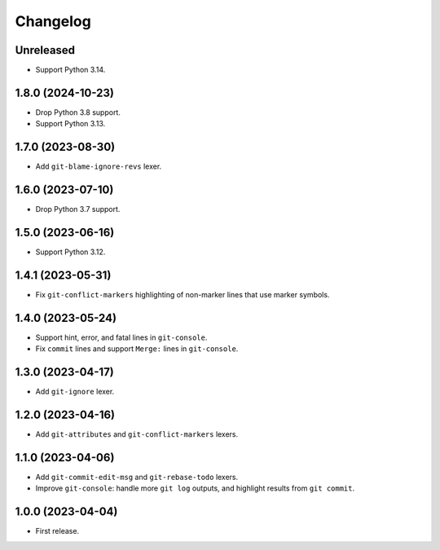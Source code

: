 =========
Changelog
=========

Unreleased
----------

* Support Python 3.14.

1.8.0 (2024-10-23)
------------------

* Drop Python 3.8 support.

* Support Python 3.13.

1.7.0 (2023-08-30)
------------------

* Add ``git-blame-ignore-revs`` lexer.

1.6.0 (2023-07-10)
------------------

* Drop Python 3.7 support.

1.5.0 (2023-06-16)
------------------

* Support Python 3.12.

1.4.1 (2023-05-31)
------------------

* Fix ``git-conflict-markers`` highlighting of non-marker lines that use marker symbols.

1.4.0 (2023-05-24)
------------------

* Support hint, error, and fatal lines in ``git-console``.

* Fix ``commit`` lines and support ``Merge:`` lines in ``git-console``.

1.3.0 (2023-04-17)
------------------

* Add ``git-ignore`` lexer.

1.2.0 (2023-04-16)
------------------

* Add ``git-attributes`` and ``git-conflict-markers`` lexers.

1.1.0 (2023-04-06)
------------------

* Add ``git-commit-edit-msg`` and ``git-rebase-todo`` lexers.

* Improve ``git-console``: handle more ``git log`` outputs, and highlight results from ``git commit``.

1.0.0 (2023-04-04)
------------------

* First release.

